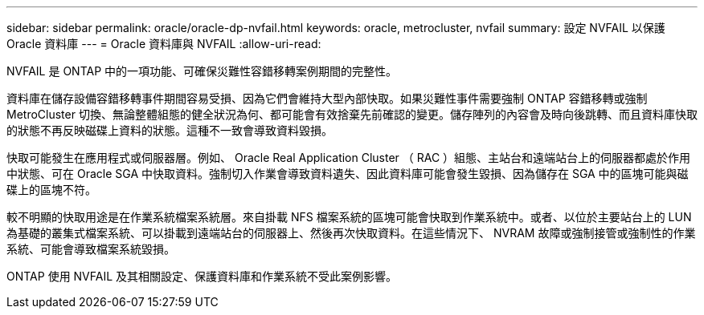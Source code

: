---
sidebar: sidebar 
permalink: oracle/oracle-dp-nvfail.html 
keywords: oracle, metrocluster, nvfail 
summary: 設定 NVFAIL 以保護 Oracle 資料庫 
---
= Oracle 資料庫與 NVFAIL
:allow-uri-read: 


[role="lead"]
NVFAIL 是 ONTAP 中的一項功能、可確保災難性容錯移轉案例期間的完整性。

資料庫在儲存設備容錯移轉事件期間容易受損、因為它們會維持大型內部快取。如果災難性事件需要強制 ONTAP 容錯移轉或強制 MetroCluster 切換、無論整體組態的健全狀況為何、都可能會有效捨棄先前確認的變更。儲存陣列的內容會及時向後跳轉、而且資料庫快取的狀態不再反映磁碟上資料的狀態。這種不一致會導致資料毀損。

快取可能發生在應用程式或伺服器層。例如、 Oracle Real Application Cluster （ RAC ）組態、主站台和遠端站台上的伺服器都處於作用中狀態、可在 Oracle SGA 中快取資料。強制切入作業會導致資料遺失、因此資料庫可能會發生毀損、因為儲存在 SGA 中的區塊可能與磁碟上的區塊不符。

較不明顯的快取用途是在作業系統檔案系統層。來自掛載 NFS 檔案系統的區塊可能會快取到作業系統中。或者、以位於主要站台上的 LUN 為基礎的叢集式檔案系統、可以掛載到遠端站台的伺服器上、然後再次快取資料。在這些情況下、 NVRAM 故障或強制接管或強制性的作業系統、可能會導致檔案系統毀損。

ONTAP 使用 NVFAIL 及其相關設定、保護資料庫和作業系統不受此案例影響。
